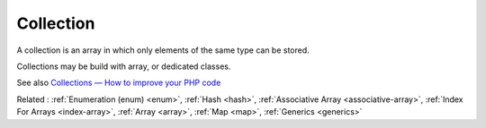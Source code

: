.. _collection:
.. meta::
	:description:
		Collection: A сollection is an array in which only elements of the same type can be stored.
	:twitter:card: summary_large_image
	:twitter:site: @exakat
	:twitter:title: Collection
	:twitter:description: Collection: A сollection is an array in which only elements of the same type can be stored
	:twitter:creator: @exakat
	:twitter:image:src: https://php-dictionary.readthedocs.io/en/latest/_static/logo.png
	:og:image: https://php-dictionary.readthedocs.io/en/latest/_static/logo.png
	:og:title: Collection
	:og:type: article
	:og:description: A сollection is an array in which only elements of the same type can be stored
	:og:url: https://php-dictionary.readthedocs.io/en/latest/dictionary/collection.ini.html
	:og:locale: en


Collection
----------

A сollection is an array in which only elements of the same type can be stored.

Collections may be build with array, or dedicated classes. 

See also `Collections — How to improve your PHP code <https://medium.com/@pogulailo/collections-how-to-improve-your-php-code-fd319ee52e13>`_

Related : :ref:`Enumeration (enum) <enum>`, :ref:`Hash <hash>`, :ref:`Associative Array <associative-array>`, :ref:`Index For Arrays <index-array>`, :ref:`Array <array>`, :ref:`Map <map>`, :ref:`Generics <generics>`
